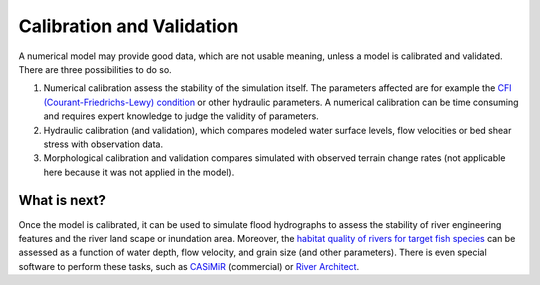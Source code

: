 Calibration and Validation
==========================

A numerical model may provide good data, which are not usable meaning, unless a model is calibrated and validated. There are three possibilities to do so.

1. Numerical calibration assess the stability of the simulation itself. The parameters affected are for example the `CFl (Courant-Friedrichs-Lewy) condition <https://en.wikipedia.org/wiki/Courant%E2%80%93Friedrichs%E2%80%93Lewy_condition>`__ or other hydraulic parameters. A numerical calibration can be time consuming and requires expert knowledge to judge the validity of parameters.
2. Hydraulic calibration (and validation), which compares modeled water surface levels, flow velocities or bed shear stress with observation data.
3. Morphological calibration and validation compares simulated with observed terrain change rates (not applicable here because it was not applied in the model).

What is next?
-------------

Once the model is calibrated, it can be used to simulate flood hydrographs to assess the stability of river engineering features and the river land scape or inundation area. Moreover, the `habitat quality of rivers for target fish species <https://pubs.er.usgs.gov/publication/70121265>`__ can be assessed as a function of water depth, flow velocity, and grain size (and other parameters). There is even special software to perform these tasks, such as `CASiMiR <http://www.casimir-software.de/ENG/index_eng.html>`__ (commercial) or `River Architect <https://riverarchitect.github.io>`__.
